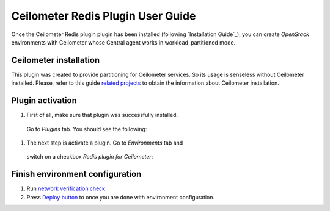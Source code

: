 Ceilometer Redis Plugin User Guide
==================================

Once the Ceilometer Redis plugin plugin has been installed (following `Installation Guide`_), you can
create *OpenStack* environments with Ceilometer whose Central agent works in workload_partitioned mode.

Ceilometer installation
-----------------------

This plugin was created to provide partitioning for Ceilometer services. So its
usage is senseless without Ceilometer installed.
Please, refer to this guide `related projects <https://docs.mirantis.com/openstack/fuel/fuel-7.0/user-guide.html#related-projects>`_
to obtain the information about Ceilometer installation.


Plugin activation
-----------------

#. First of all, make sure that plugin was successfully installed.
  Go to *Plugins* tab. You should see the following:

  .. image:: images/redis-plugin.png
   :width: 100%

#. The next step is activate a plugin. Go to *Environments* tab and
  switch on a checkbox *Redis plugin for Ceilometer*:

  .. image:: images/redis-plugin-on.png
   :width: 100%


Finish environment configuration
--------------------------------

#. Run `network verification check <https://docs.mirantis.com/openstack/fuel/fuel-7.0/user-guide.html#verify-networks>`_

#. Press `Deploy button <https://docs.mirantis.com/openstack/fuel/fuel-7.0/user-guide.html#deploy-changes>`_ to once you are done with environment configuration.